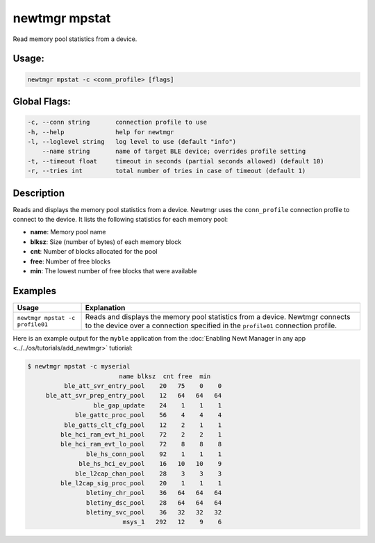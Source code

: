 newtmgr mpstat
---------------

Read memory pool statistics from a device.

Usage:
^^^^^^

.. code-block:: console

        newtmgr mpstat -c <conn_profile> [flags]

Global Flags:
^^^^^^^^^^^^^

.. code-block:: console

      -c, --conn string       connection profile to use
      -h, --help              help for newtmgr
      -l, --loglevel string   log level to use (default "info")
          --name string       name of target BLE device; overrides profile setting
      -t, --timeout float     timeout in seconds (partial seconds allowed) (default 10)
      -r, --tries int         total number of tries in case of timeout (default 1)

Description
^^^^^^^^^^^

Reads and displays the memory pool statistics from a device. Newtmgr uses the ``conn_profile`` connection profile to
connect to the device. It lists the following statistics for each memory pool:

-  **name**: Memory pool name
-  **blksz**: Size (number of bytes) of each memory block
-  **cnt**: Number of blocks allocated for the pool
-  **free**: Number of free blocks
-  **min**: The lowest number of free blocks that were available

Examples
^^^^^^^^

+-----------------------------------+--------------------------------------------------------------------------------------------------------------------------------------------------------------------+
| Usage                             | Explanation                                                                                                                                                        |
+===================================+====================================================================================================================================================================+
| ``newtmgr mpstat -c profile01``   | Reads and displays the memory pool statistics from a device. Newtmgr connects to the device over a connection specified in the ``profile01`` connection profile.   |
+-----------------------------------+--------------------------------------------------------------------------------------------------------------------------------------------------------------------+

Here is an example output for the ``myble`` application from the
:doc:`Enabling Newt Manager in any app <../../os/tutorials/add_newtmgr>` tutiorial:

.. code-block:: console

    $ newtmgr mpstat -c myserial
                             name blksz  cnt free  min
              ble_att_svr_entry_pool    20   75    0    0
         ble_att_svr_prep_entry_pool    12   64   64   64
                      ble_gap_update    24    1    1    1
                 ble_gattc_proc_pool    56    4    4    4
              ble_gatts_clt_cfg_pool    12    2    1    1
             ble_hci_ram_evt_hi_pool    72    2    2    1
             ble_hci_ram_evt_lo_pool    72    8    8    8
                    ble_hs_conn_pool    92    1    1    1
                  ble_hs_hci_ev_pool    16   10   10    9
                 ble_l2cap_chan_pool    28    3    3    3
             ble_l2cap_sig_proc_pool    20    1    1    1
                    bletiny_chr_pool    36   64   64   64
                    bletiny_dsc_pool    28   64   64   64
                    bletiny_svc_pool    36   32   32   32
                              msys_1   292   12    9    6
